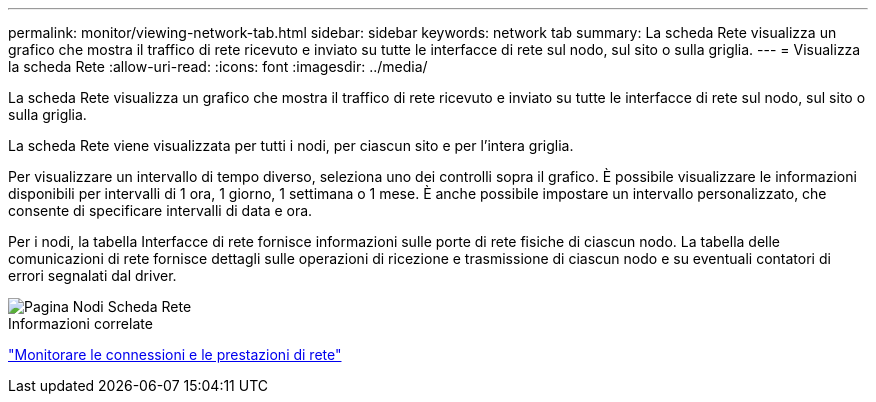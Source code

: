 ---
permalink: monitor/viewing-network-tab.html 
sidebar: sidebar 
keywords: network tab 
summary: La scheda Rete visualizza un grafico che mostra il traffico di rete ricevuto e inviato su tutte le interfacce di rete sul nodo, sul sito o sulla griglia. 
---
= Visualizza la scheda Rete
:allow-uri-read: 
:icons: font
:imagesdir: ../media/


[role="lead"]
La scheda Rete visualizza un grafico che mostra il traffico di rete ricevuto e inviato su tutte le interfacce di rete sul nodo, sul sito o sulla griglia.

La scheda Rete viene visualizzata per tutti i nodi, per ciascun sito e per l'intera griglia.

Per visualizzare un intervallo di tempo diverso, seleziona uno dei controlli sopra il grafico.  È possibile visualizzare le informazioni disponibili per intervalli di 1 ora, 1 giorno, 1 settimana o 1 mese.  È anche possibile impostare un intervallo personalizzato, che consente di specificare intervalli di data e ora.

Per i nodi, la tabella Interfacce di rete fornisce informazioni sulle porte di rete fisiche di ciascun nodo.  La tabella delle comunicazioni di rete fornisce dettagli sulle operazioni di ricezione e trasmissione di ciascun nodo e su eventuali contatori di errori segnalati dal driver.

image::../media/nodes_page_network_tab.png[Pagina Nodi Scheda Rete]

.Informazioni correlate
link:monitoring-network-connections-and-performance.html["Monitorare le connessioni e le prestazioni di rete"]

